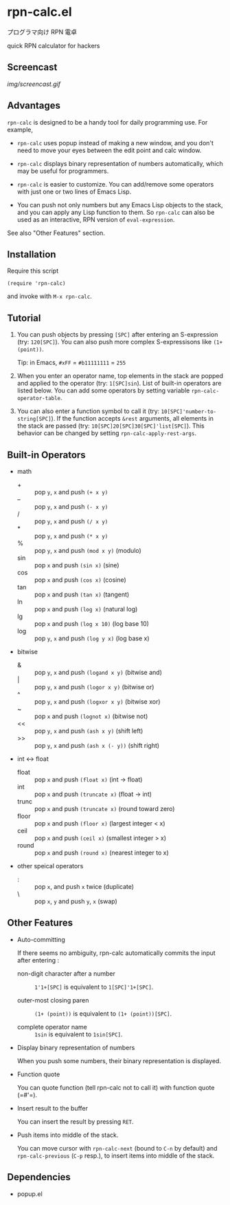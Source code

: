 * rpn-calc.el

プログラマ向け RPN 電卓

quick RPN calculator for hackers

** Screencast

[[img/screencast.gif]]

** Advantages

=rpn-calc= is designed to be a handy tool for daily programming
use. For example,

- =rpn-calc= uses popup instead of making a new window, and you don't
  need to move your eyes between the edit point and calc window.

- =rpn-calc= displays binary representation of numbers automatically,
  which may be useful for programmers.

- =rpn-calc= is easier to customize. You can add/remove some
  operators with just one or two lines of Emacs Lisp.

- You can push not only numbers but any Emacs Lisp objects to the
  stack, and you can apply any Lisp function to them. So =rpn-calc=
  can also be used as an interactive, RPN version of
  =eval-expression=.

See also "Other Features" section.

** Installation

Require this script

: (require 'rpn-calc)

and invoke with =M-x rpn-calc=.

** Tutorial

1. You can push objects by pressing =[SPC]= after entering an
   S-expression (try: =120[SPC]=). You can also push more complex
   S-expressisons like =(1+ (point))=.

   Tip: in Emacs, =#xFF= = =#b11111111= = =255=

2. When you enter an operator name, top elements in the stack are
   popped and applied to the operator (try: =1[SPC]sin=). List of
   built-in operators are listed below. You can add some operators by
   setting variable =rpn-calc-operator-table=.

3. You can also enter a function symbol to call it (try:
   =10[SPC]'number-to-string[SPC]=). If the function accepts =&rest=
   arguments, all elements in the stack are passed (try:
   =10[SPC]20[SPC]30[SPC]'list[SPC]=). This behavior can be changed by
   setting =rpn-calc-apply-rest-args=.

** Built-in Operators

- math
  - + :: pop =y=, =x= and push =(+ x y)=
  - -- :: pop =y=, =x= and push =(- x y)=
  - / :: pop =y=, =x= and push =(/ x y)=
  - * :: pop =y=, =x= and push =(* x y)=
  - % :: pop =y=, =x= and push =(mod x y)= (modulo)
  - sin :: pop =x= and push =(sin x)= (sine)
  - cos :: pop =x= and push =(cos x)= (cosine)
  - tan :: pop =x= and push =(tan x)= (tangent)
  - ln :: pop =x= and push =(log x)= (natural log)
  - lg :: pop =x= and push =(log x 10)= (log base 10)
  - log :: pop =y=, =x= and push =(log y x)= (log base x)

- bitwise
  - & :: pop =y=, =x= and push =(logand x y)= (bitwise and)
  - | :: pop =y=, =x= and push =(logor x y)= (bitwise or)
  - ^ :: pop =y=, =x= and push =(logxor x y)= (bitwise xor)
  - ~ :: pop =x= and push =(lognot x)= (bitwise not)
  - << :: pop =y=, =x= and push =(ash x y)= (shift left)
  - >> :: pop =y=, =x= and push =(ash x (- y))= (shift right)

- int <-> float
  - float :: pop =x= and push =(float x)= (int -> float)
  - int :: pop =x= and push =(truncate x)= (float -> int)
  - trunc :: pop =x= and push =(truncate x)= (round toward zero)
  - floor :: pop =x= and push =(floor x)= (largest integer < x)
  - ceil :: pop =x= and push =(ceil x)= (smallest integer > x)
  - round :: pop =x= and push =(round x)= (nearest integer to x)

- other speical operators
  - : :: pop =x=, and push =x= twice (duplicate)
  - \ :: pop =x=, =y= and push =y=, =x= (swap)

** Other Features

- Auto-committing

  If there seems no ambiguity, rpn-calc automatically commits the
  input after entering :

  - non-digit character after a number ::

       =1'1+[SPC]= is equivalent to =1[SPC]'1+[SPC]=.

  - outer-most closing paren ::

       =(1+ (point))= is equivalent to =(1+ (point))[SPC]=.

  - complete operator name ::

       =1sin= is equivalent to =1sin[SPC]=.

- Display binary representation of numbers

  When you push some numbers, their binary representation is
  displayed.

- Function quote

  You can quote function (tell rpn-calc not to call it) with function
  quote (=#'​=).

- Insert result to the buffer

  You can insert the result by pressing =RET=.

- Push items into middle of the stack.

  You can move cursor with =rpn-calc-next= (bound to =C-n= by default)
  and =rpn-calc-previous= (=C-p= resp.), to insert items into middle
  of the stack.

** Dependencies

- popup.el
